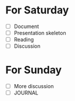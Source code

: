 * For Saturday
  - [ ] Document
  - [ ] Presentation skeleton
  - [ ] Reading
  - [ ] Discussion
* For Sunday
  - [ ] More discussion
  - [ ] JOURNAL
